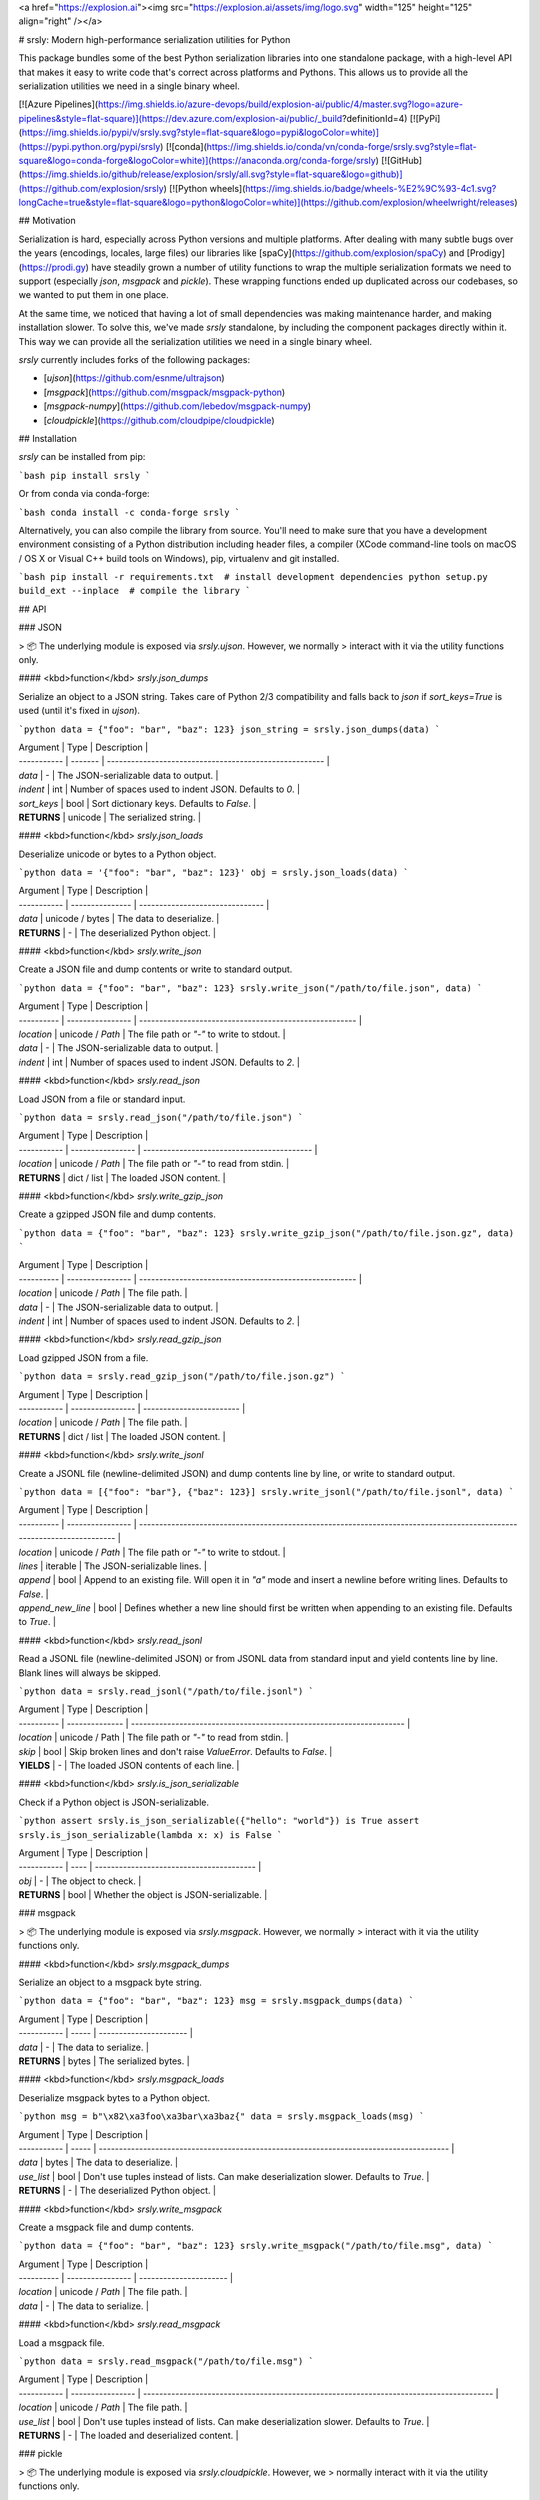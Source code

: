 <a href="https://explosion.ai"><img src="https://explosion.ai/assets/img/logo.svg" width="125" height="125" align="right" /></a>

# srsly: Modern high-performance serialization utilities for Python

This package bundles some of the best Python serialization libraries into one
standalone package, with a high-level API that makes it easy to write code
that's correct across platforms and Pythons. This allows us to provide all the
serialization utilities we need in a single binary wheel.

[![Azure Pipelines](https://img.shields.io/azure-devops/build/explosion-ai/public/4/master.svg?logo=azure-pipelines&style=flat-square)](https://dev.azure.com/explosion-ai/public/_build?definitionId=4)
[![PyPi](https://img.shields.io/pypi/v/srsly.svg?style=flat-square&logo=pypi&logoColor=white)](https://pypi.python.org/pypi/srsly)
[![conda](https://img.shields.io/conda/vn/conda-forge/srsly.svg?style=flat-square&logo=conda-forge&logoColor=white)](https://anaconda.org/conda-forge/srsly)
[![GitHub](https://img.shields.io/github/release/explosion/srsly/all.svg?style=flat-square&logo=github)](https://github.com/explosion/srsly)
[![Python wheels](https://img.shields.io/badge/wheels-%E2%9C%93-4c1.svg?longCache=true&style=flat-square&logo=python&logoColor=white)](https://github.com/explosion/wheelwright/releases)

## Motivation

Serialization is hard, especially across Python versions and multiple platforms.
After dealing with many subtle bugs over the years (encodings, locales, large
files) our libraries like [spaCy](https://github.com/explosion/spaCy) and
[Prodigy](https://prodi.gy) have steadily grown a number of utility functions to
wrap the multiple serialization formats we need to support (especially `json`,
`msgpack` and `pickle`). These wrapping functions ended up duplicated across our
codebases, so we wanted to put them in one place.

At the same time, we noticed that having a lot of small dependencies was making
maintenance harder, and making installation slower. To solve this, we've made
`srsly` standalone, by including the component packages directly within it. This
way we can provide all the serialization utilities we need in a single binary
wheel.

`srsly` currently includes forks of the following packages:

-   [`ujson`](https://github.com/esnme/ultrajson)
-   [`msgpack`](https://github.com/msgpack/msgpack-python)
-   [`msgpack-numpy`](https://github.com/lebedov/msgpack-numpy)
-   [`cloudpickle`](https://github.com/cloudpipe/cloudpickle)

## Installation

`srsly` can be installed from pip:

```bash
pip install srsly
```

Or from conda via conda-forge:

```bash
conda install -c conda-forge srsly
```

Alternatively, you can also compile the library from source. You'll need to make
sure that you have a development environment consisting of a Python distribution
including header files, a compiler (XCode command-line tools on macOS / OS X or
Visual C++ build tools on Windows), pip, virtualenv and git installed.

```bash
pip install -r requirements.txt  # install development dependencies
python setup.py build_ext --inplace  # compile the library
```

## API

### JSON

> 📦 The underlying module is exposed via `srsly.ujson`. However, we normally
> interact with it via the utility functions only.

#### <kbd>function</kbd> `srsly.json_dumps`

Serialize an object to a JSON string. Takes care of Python 2/3 compatibility and
falls back to `json` if `sort_keys=True` is used (until it's fixed in `ujson`).

```python
data = {"foo": "bar", "baz": 123}
json_string = srsly.json_dumps(data)
```

| Argument    | Type    | Description                                            |
| ----------- | ------- | ------------------------------------------------------ |
| `data`      | -       | The JSON-serializable data to output.                  |
| `indent`    | int     | Number of spaces used to indent JSON. Defaults to `0`. |
| `sort_keys` | bool    | Sort dictionary keys. Defaults to `False`.             |
| **RETURNS** | unicode | The serialized string.                                 |

#### <kbd>function</kbd> `srsly.json_loads`

Deserialize unicode or bytes to a Python object.

```python
data = '{"foo": "bar", "baz": 123}'
obj = srsly.json_loads(data)
```

| Argument    | Type            | Description                     |
| ----------- | --------------- | ------------------------------- |
| `data`      | unicode / bytes | The data to deserialize.        |
| **RETURNS** | -               | The deserialized Python object. |

#### <kbd>function</kbd> `srsly.write_json`

Create a JSON file and dump contents or write to standard output.

```python
data = {"foo": "bar", "baz": 123}
srsly.write_json("/path/to/file.json", data)
```

| Argument   | Type             | Description                                            |
| ---------- | ---------------- | ------------------------------------------------------ |
| `location` | unicode / `Path` | The file path or `"-"` to write to stdout.             |
| `data`     | -                | The JSON-serializable data to output.                  |
| `indent`   | int              | Number of spaces used to indent JSON. Defaults to `2`. |

#### <kbd>function</kbd> `srsly.read_json`

Load JSON from a file or standard input.

```python
data = srsly.read_json("/path/to/file.json")
```

| Argument    | Type             | Description                                |
| ----------- | ---------------- | ------------------------------------------ |
| `location`  | unicode / `Path` | The file path or `"-"` to read from stdin. |
| **RETURNS** | dict / list      | The loaded JSON content.                   |

#### <kbd>function</kbd> `srsly.write_gzip_json`

Create a gzipped JSON file and dump contents.

```python
data = {"foo": "bar", "baz": 123}
srsly.write_gzip_json("/path/to/file.json.gz", data)
```

| Argument   | Type             | Description                                            |
| ---------- | ---------------- | ------------------------------------------------------ |
| `location` | unicode / `Path` | The file path.                                         |
| `data`     | -                | The JSON-serializable data to output.                  |
| `indent`   | int              | Number of spaces used to indent JSON. Defaults to `2`. |

#### <kbd>function</kbd> `srsly.read_gzip_json`

Load gzipped JSON from a file.

```python
data = srsly.read_gzip_json("/path/to/file.json.gz")
```

| Argument    | Type             | Description              |
| ----------- | ---------------- | ------------------------ |
| `location`  | unicode / `Path` | The file path.           |
| **RETURNS** | dict / list      | The loaded JSON content. |

#### <kbd>function</kbd> `srsly.write_jsonl`

Create a JSONL file (newline-delimited JSON) and dump contents line by line, or
write to standard output.

```python
data = [{"foo": "bar"}, {"baz": 123}]
srsly.write_jsonl("/path/to/file.jsonl", data)
```

| Argument   | Type             | Description                                                                                                            |
| ---------- | ---------------- | ---------------------------------------------------------------------------------------------------------------------- |
| `location` | unicode / `Path` | The file path or `"-"` to write to stdout.                                                                             |
| `lines`    | iterable         | The JSON-serializable lines.                                                                                           |
| `append`   | bool             | Append to an existing file. Will open it in `"a"` mode and insert a newline before writing lines. Defaults to `False`. |
| `append_new_line`   | bool             | Defines whether a new line should first be written when appending to an existing file. Defaults to `True`. |

#### <kbd>function</kbd> `srsly.read_jsonl`

Read a JSONL file (newline-delimited JSON) or from JSONL data from standard
input and yield contents line by line. Blank lines will always be skipped.

```python
data = srsly.read_jsonl("/path/to/file.jsonl")
```

| Argument   | Type           | Description                                                          |
| ---------- | -------------- | -------------------------------------------------------------------- |
| `location` | unicode / Path | The file path or `"-"` to read from stdin.                           |
| `skip`     | bool           | Skip broken lines and don't raise `ValueError`. Defaults to `False`. |
| **YIELDS** | -              | The loaded JSON contents of each line.                               |

#### <kbd>function</kbd> `srsly.is_json_serializable`

Check if a Python object is JSON-serializable.

```python
assert srsly.is_json_serializable({"hello": "world"}) is True
assert srsly.is_json_serializable(lambda x: x) is False
```

| Argument    | Type | Description                              |
| ----------- | ---- | ---------------------------------------- |
| `obj`       | -    | The object to check.                     |
| **RETURNS** | bool | Whether the object is JSON-serializable. |

### msgpack

> 📦 The underlying module is exposed via `srsly.msgpack`. However, we normally
> interact with it via the utility functions only.

#### <kbd>function</kbd> `srsly.msgpack_dumps`

Serialize an object to a msgpack byte string.

```python
data = {"foo": "bar", "baz": 123}
msg = srsly.msgpack_dumps(data)
```

| Argument    | Type  | Description            |
| ----------- | ----- | ---------------------- |
| `data`      | -     | The data to serialize. |
| **RETURNS** | bytes | The serialized bytes.  |

#### <kbd>function</kbd> `srsly.msgpack_loads`

Deserialize msgpack bytes to a Python object.

```python
msg = b"\x82\xa3foo\xa3bar\xa3baz{"
data = srsly.msgpack_loads(msg)
```

| Argument    | Type  | Description                                                                             |
| ----------- | ----- | --------------------------------------------------------------------------------------- |
| `data`      | bytes | The data to deserialize.                                                                |
| `use_list`  | bool  | Don't use tuples instead of lists. Can make deserialization slower. Defaults to `True`. |
| **RETURNS** | -     | The deserialized Python object.                                                         |

#### <kbd>function</kbd> `srsly.write_msgpack`

Create a msgpack file and dump contents.

```python
data = {"foo": "bar", "baz": 123}
srsly.write_msgpack("/path/to/file.msg", data)
```

| Argument   | Type             | Description            |
| ---------- | ---------------- | ---------------------- |
| `location` | unicode / `Path` | The file path.         |
| `data`     | -                | The data to serialize. |

#### <kbd>function</kbd> `srsly.read_msgpack`

Load a msgpack file.

```python
data = srsly.read_msgpack("/path/to/file.msg")
```

| Argument    | Type             | Description                                                                             |
| ----------- | ---------------- | --------------------------------------------------------------------------------------- |
| `location`  | unicode / `Path` | The file path.                                                                          |
| `use_list`  | bool             | Don't use tuples instead of lists. Can make deserialization slower. Defaults to `True`. |
| **RETURNS** | -                | The loaded and deserialized content.                                                    |

### pickle

> 📦 The underlying module is exposed via `srsly.cloudpickle`. However, we
> normally interact with it via the utility functions only.

#### <kbd>function</kbd> `srsly.pickle_dumps`

Serialize a Python object with pickle.

```python
data = {"foo": "bar", "baz": 123}
pickled_data = srsly.pickle_dumps(data)
```

| Argument    | Type  | Description                                            |
| ----------- | ----- | ------------------------------------------------------ |
| `data`      | -     | The object to serialize.                               |
| `protocol`  | int   | Protocol to use. `-1` for highest. Defaults to `None`. |
| **RETURNS** | bytes | The serialized object.                                 |

#### <kbd>function</kbd> `srsly.pickle_loads`

Deserialize bytes with pickle.

```python
pickled_data = b"\x80\x04\x95\x19\x00\x00\x00\x00\x00\x00\x00}\x94(\x8c\x03foo\x94\x8c\x03bar\x94\x8c\x03baz\x94K{u."
data = srsly.pickle_loads(pickled_data)
```

| Argument    | Type  | Description                     |
| ----------- | ----- | ------------------------------- |
| `data`      | bytes | The data to deserialize.        |
| **RETURNS** | -     | The deserialized Python object. |


